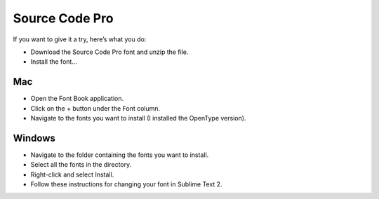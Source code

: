 Source Code Pro
===============

If you want to give it a try, here’s what you do:

* Download the Source Code Pro font and unzip the file.
* Install the font…

Mac
---

* Open the Font Book application.
* Click on the + button under the Font column.
* Navigate to the fonts you want to install (I installed the OpenType version).

Windows
-------

* Navigate to the folder containing the fonts you want to install.

* Select all the fonts in the directory.

* Right-click and select Install.

* Follow these instructions for changing your font in Sublime Text 2.